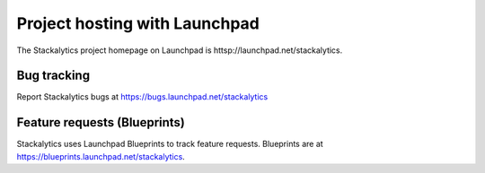 Project hosting with Launchpad
==============================

The Stackalytics project homepage on Launchpad is
httsp://launchpad.net/stackalytics.


Bug tracking
------------

Report Stackalytics bugs at https://bugs.launchpad.net/stackalytics

Feature requests (Blueprints)
-----------------------------

Stackalytics uses Launchpad Blueprints to track feature requests. Blueprints are at
https://blueprints.launchpad.net/stackalytics.
